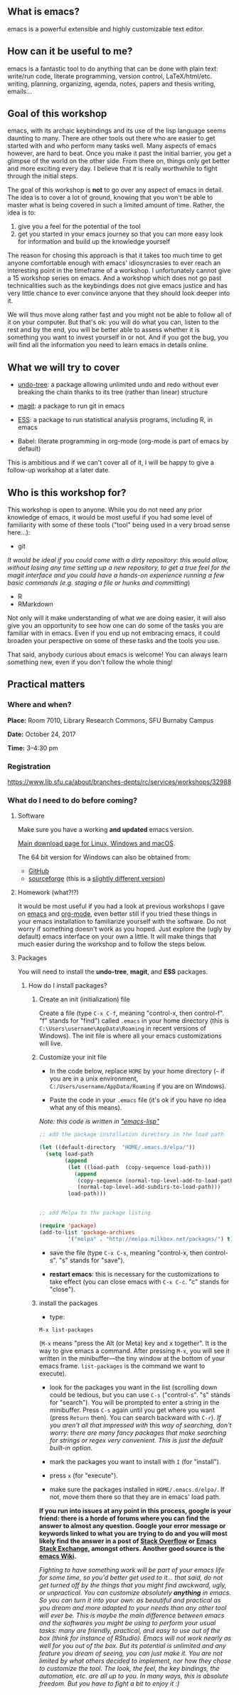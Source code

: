 #+OPTIONS: title:t date:t author:t email:t
#+OPTIONS: toc:t h:6 num:nil |:t todo:nil
#+OPTIONS: *:t -:t ::t <:t \n:t e:t creator:nil
#+OPTIONS: f:t inline:t tasks:t tex:t timestamp:t
#+OPTIONS: html-preamble:t html-postamble:nil
#+PROPERTY: header-args:R :session :results output :exports both :tangle yes :comments link

#+DATE:	   {{{time(%B %d\, %Y)}}}
#+AUTHOR:  Marie-Helene Burle
#+EMAIL:   msb2@sfu.ca

** What is emacs?

emacs is a powerful extensible and highly customizable text editor.

** How can it be useful to me?

emacs is a fantastic tool to do anything that can be done with plain text: write/run code, literate programming, version control, LaTeX/html/etc. writing, planning, organizing, agenda, notes, papers and thesis writing, emails...

** Goal of this workshop

emacs, with its archaic keybindings and its use of the lisp language seems daunting to many. There are other tools out there who are easier to get started with and who perform many tasks well. Many aspects of emacs however, are hard to beat. Once you make it past the initial barrier, you get a glimpse of the world on the other side. From there on, things only get better and more exciting every day. I believe that it is really worthwhile to fight through the initial steps.

The goal of this workshop is *not* to go over any aspect of emacs in detail. The idea is to cover a lot of ground, knowing that you won't be able to master what is being covered in such a limited amount of time. Rather, the idea is to:

1. give you a feel for the potential of the tool
2. get you started in your emacs journey so that you can more easy look for information and build up the knowledge yourself

The reason for chosing this approach is that it takes too much time to get anyone comfortable enough with emacs' idiosyncrasies to ever reach an interesting point in the timeframe of a workshop. I unfortunately cannot give a 15 workshop series on emacs. And a workshop which does not go past technicalities such as the keybindings does not give emacs justice and has very little chance to ever convince anyone that they should look deeper into it.

We will thus move along rather fast and you might not be able to follow all of it on your computer. But that's ok: you will do what you can, listen to the rest and by the end, you will be better able to assess whether it is something you want to invest yourself in or not. And if you got the bug, you will find all the information you need to learn emacs in details online.

** What we will try to cover

- [[http://www.dr-qubit.org/undo-tree.html][undo-tree]]: a package allowing unlimited undo and redo without ever breaking the chain thanks to its tree (rather than linear) structure

[[https://user-images.githubusercontent.com/4634851/29159043-173e6ebe-7d62-11e7-9dff-806cf38d1f33.png]]

- [[https://github.com/magit/magit][magit]]: a package to run git in emacs

[[https://user-images.githubusercontent.com/4634851/29159047-1ad89144-7d62-11e7-9c63-d1793339797b.png]]

- [[http://ess.r-project.org/][ESS]]: a package to run statistical analysis programs, including R, in emacs

- Babel: literate programming in org-mode (org-mode is part of emacs by default)

This is ambitious and if we can't cover all of it, I will be happy to give a follow-up workshop at a later date.

** Who is this workshop for?

This workshop is open to anyone. While you do not need any prior knowledge of emacs, it would be most useful if you had some level of familiarity with some of these tools ("tool" being used in a very broad sense here...):

- git
/It would be ideal if you could come with a dirty repository: this would allow, without losing any time setting up a new repository, to get a true feel for the magit interface and you could have a hands-on experience running a few basic commands (e.g. staging a file or hunks and committing/)
- R
- RMarkdown

Not only will it make understanding of what we are doing easier, it will also give you an opportunity to see how one can do some of the tasks you are familiar with in emacs. Even if you end up not embracing emacs, it could broaden your perspective on some of these tasks and the tools you use.

That said, anybody curious about emacs is welcome! You can always learn something new, even if you don't follow the whole thing!

** Practical matters

*** Where and when?

*Place:* Room 7010, Library Research Commons, SFU Burnaby Campus

*Date:* October 24, 2017

*Time:* 3–4:30 pm

*** Registration

https://www.lib.sfu.ca/about/branches-depts/rc/services/workshops/32988

*** What do I need to do before coming?

**** Software

Make sure you have a working *and updated* emacs version.

[[https://www.gnu.org/software/emacs/download.html][Main download page for Linux, Windows and macOS]].

The 64 bit version for Windows can also be obtained from:

- [[https://github.com/zklhp/emacs-w64][GitHub]]
- [[https://sourceforge.net/projects/emacsbinw64/][sourceforge]] (this is a [[http://emacsbinw64.sourceforge.net/][slightly different version]])

**** Homework (what?!?)

It would be most useful if you had a look at previous workshops I gave on [[https://prosoitos.github.io/workshop_intro-to-emacs/][emacs]] and [[https://prosoitos.github.io/workshop_intro-to-org-mode/][org-mode]], even better still if you tried these things in your emacs installation to familiarize yourself with the software. Do not worry if something doesn't work as you hoped. Just explore the (ugly by default) emacs interface on your own a little. It will make things that much easier during the workshop and to follow the steps below.

**** Packages

You will need to install the *undo-tree*, *magit*, and *ESS* packages.

***** How do I install packages?

****** Create an init (initialization) file

Create a file (type =C-x C-f=, meaning "control-x, then control-f". "f" stands for "find") called =.emacs= in your home directory (this is =C:\Users\username\AppData\Roaming= in recent versions of Windows). The init file is where all your emacs customizations will live.

****** Customize your init file

- In the code below, replace =HOME= by your home directory (=~= if you are in a unix environment, =C:/Users/username/AppData/Roaming= if you are on Windows).

- Paste the code in your =.emacs= file (it's ok if you have no idea what any of this means).

/Note: this code is written in [[https://en.wikipedia.org/wiki/Emacs_Lisp]["emacs-lisp"]]/

#+BEGIN_SRC emacs-lisp
;; add the package installation directory in the load path

(let ((default-directory  "HOME/.emacs.d/elpa/"))
  (setq load-path
        (append
         (let ((load-path  (copy-sequence load-path)))
           (append
            (copy-sequence (normal-top-level-add-to-load-path '(".")))
            (normal-top-level-add-subdirs-to-load-path)))
         load-path)))


;; add Melpa to the package listing

(require 'package)
(add-to-list 'package-archives
	     '("melpa" . "http://melpa.milkbox.net/packages/") t)
#+END_SRC

- save the file (type =C-x C-s=, meaning "control-x, then control-s". "s" stands for "save").

- *restart emacs*: this is necessary for the customizations to take effect (you can close emacs with =C-x C-c=. "c" stands for "close").

****** install the packages

- type:

#+BEGIN_EXAMPLE
M-x list-packages
#+END_EXAMPLE

(=M-x= means "press the Alt (or Meta) key and x together". It is the way to give emacs a command. After pressing =M-x=, you will see it written in the minibuffer—the tiny window at the bottom of your emacs frame. =list-packages= is the command we want to execute).

- look for the packages you want in the list (scrolling down could be tedious, but you can use =C-s= ("control-s". "s" stands for "search"). You will be prompted to enter a string in the minibuffer. Press =C-s= again until you get where you want (press =Return= then). You can search backward with =C-r=). /If you aren't all that impressed with this way of searching, don't worry: there are many fancy packages that make searching for strings or regex very convenient. This is just the default built-in option./

- mark the packages you want to install with =I= (for "install").

- press =x= (for "execute").

- make sure the packages installed in =HOME/.emacs.d/elpa/=. If not, move them there so that they are in emacs' load path.

*If you run into issues at any point in this process, google is your friend: there is a horde of forums where you can find the answer to almost any question. Google your error message or keywords linked to what you are trying to do and you will most likely find the answer in a post of [[https://stackoverflow.com/][Stack Overflow]] or [[https://emacs.stackexchange.com/][Emacs Stack Exchange]], amongst others. Another good source is the [[https://www.emacswiki.org/][emacs Wiki]].*

/Fighting to have something work will be part of your emacs life for some time, so you'd better get used to it... that said, do not get turned off by the things that you might find awckward, ugly, or unpractical. You can customize absolutely *anything* in emacs. So you can turn it into your own: as beautiful and practical as you dream and more adapted to your needs than any other tool will ever be. This is maybe the main difference between emacs and the softwares you might be using to perform your usual tasks: many are friendly, practical, and easy to use out of the box (think for instance of RStudio). Emacs will not work nearly as well for you out of the box. But its potential is unlimited and any feature you dream of seeing, you can just make it. You are not limited by what others decided to implement, nor how they chose to customize the tool. The look, the feel, the key bindings, the automation, etc. are all up to you. In many ways, this is absolute freedom. But you have to fight a bit to enjoy it :)/
